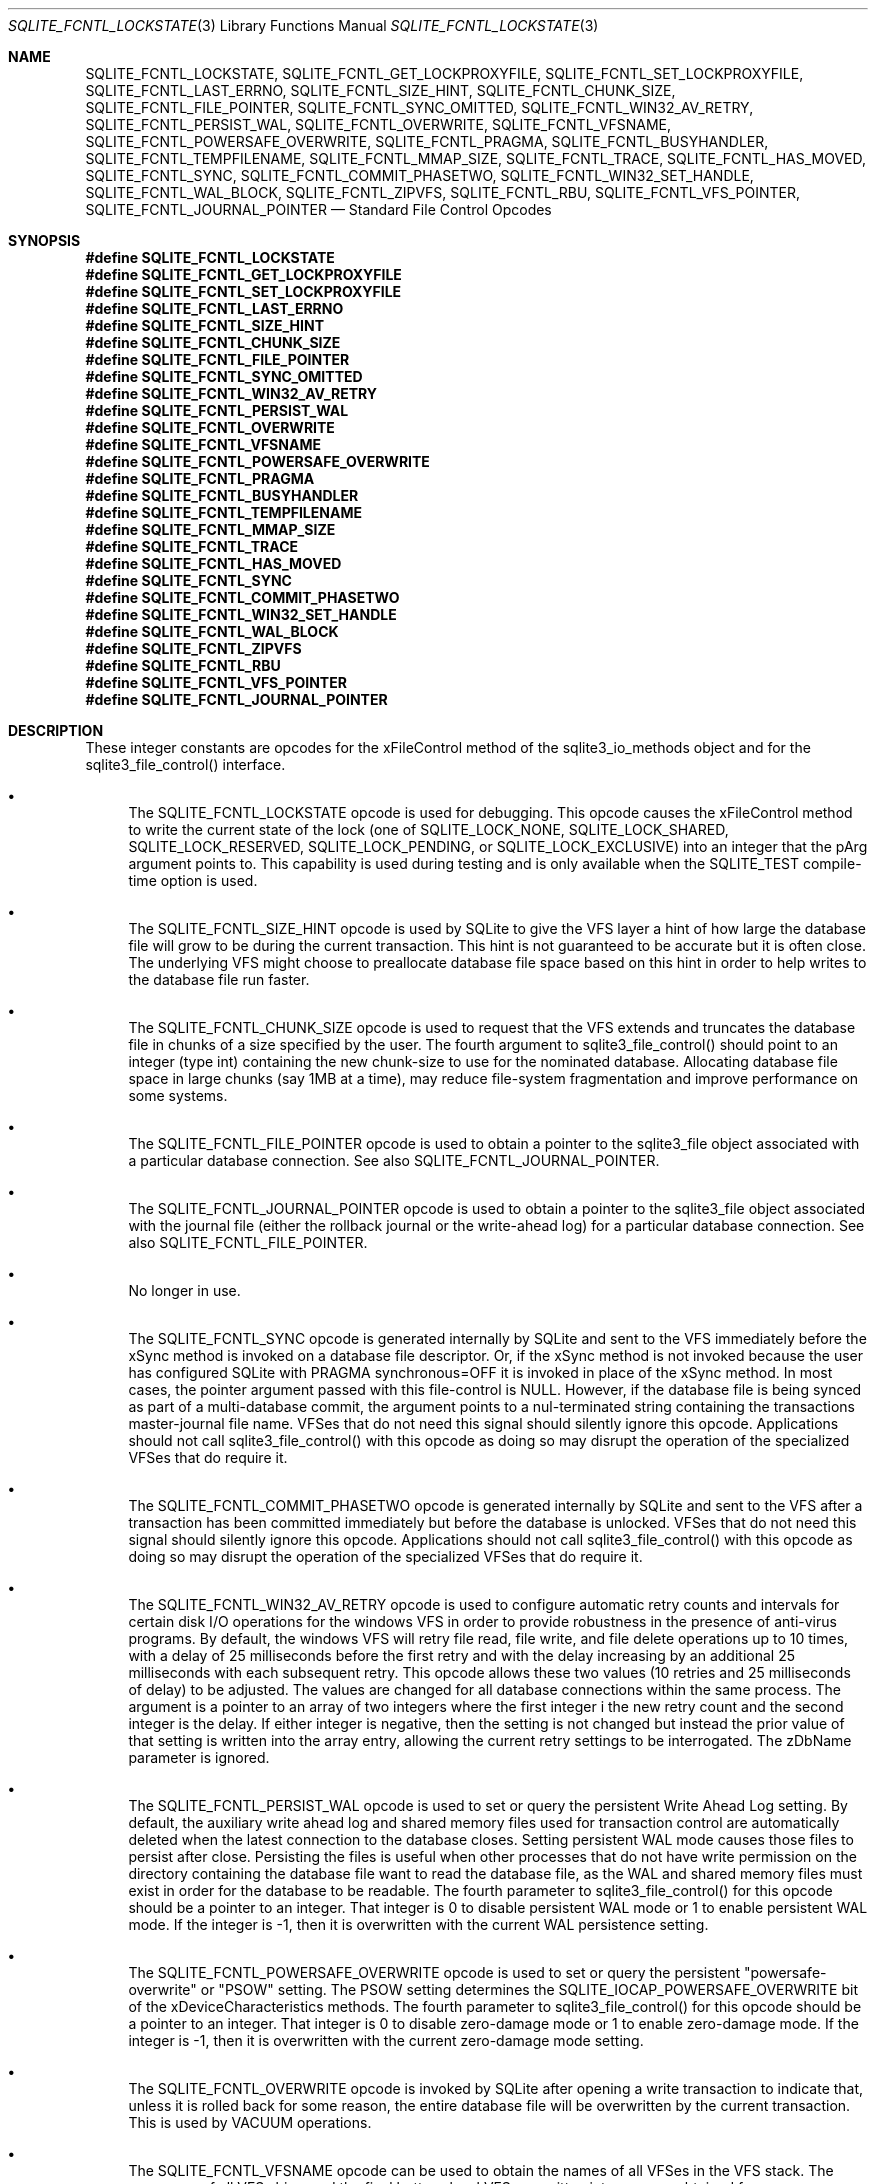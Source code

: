 .Dd December 18, 2016
.Dt SQLITE_FCNTL_LOCKSTATE 3
.Os
.Sh NAME
.Nm SQLITE_FCNTL_LOCKSTATE ,
.Nm SQLITE_FCNTL_GET_LOCKPROXYFILE ,
.Nm SQLITE_FCNTL_SET_LOCKPROXYFILE ,
.Nm SQLITE_FCNTL_LAST_ERRNO ,
.Nm SQLITE_FCNTL_SIZE_HINT ,
.Nm SQLITE_FCNTL_CHUNK_SIZE ,
.Nm SQLITE_FCNTL_FILE_POINTER ,
.Nm SQLITE_FCNTL_SYNC_OMITTED ,
.Nm SQLITE_FCNTL_WIN32_AV_RETRY ,
.Nm SQLITE_FCNTL_PERSIST_WAL ,
.Nm SQLITE_FCNTL_OVERWRITE ,
.Nm SQLITE_FCNTL_VFSNAME ,
.Nm SQLITE_FCNTL_POWERSAFE_OVERWRITE ,
.Nm SQLITE_FCNTL_PRAGMA ,
.Nm SQLITE_FCNTL_BUSYHANDLER ,
.Nm SQLITE_FCNTL_TEMPFILENAME ,
.Nm SQLITE_FCNTL_MMAP_SIZE ,
.Nm SQLITE_FCNTL_TRACE ,
.Nm SQLITE_FCNTL_HAS_MOVED ,
.Nm SQLITE_FCNTL_SYNC ,
.Nm SQLITE_FCNTL_COMMIT_PHASETWO ,
.Nm SQLITE_FCNTL_WIN32_SET_HANDLE ,
.Nm SQLITE_FCNTL_WAL_BLOCK ,
.Nm SQLITE_FCNTL_ZIPVFS ,
.Nm SQLITE_FCNTL_RBU ,
.Nm SQLITE_FCNTL_VFS_POINTER ,
.Nm SQLITE_FCNTL_JOURNAL_POINTER
.Nd Standard File Control Opcodes
.Sh SYNOPSIS
.Fd #define SQLITE_FCNTL_LOCKSTATE
.Fd #define SQLITE_FCNTL_GET_LOCKPROXYFILE
.Fd #define SQLITE_FCNTL_SET_LOCKPROXYFILE
.Fd #define SQLITE_FCNTL_LAST_ERRNO
.Fd #define SQLITE_FCNTL_SIZE_HINT
.Fd #define SQLITE_FCNTL_CHUNK_SIZE
.Fd #define SQLITE_FCNTL_FILE_POINTER
.Fd #define SQLITE_FCNTL_SYNC_OMITTED
.Fd #define SQLITE_FCNTL_WIN32_AV_RETRY
.Fd #define SQLITE_FCNTL_PERSIST_WAL
.Fd #define SQLITE_FCNTL_OVERWRITE
.Fd #define SQLITE_FCNTL_VFSNAME
.Fd #define SQLITE_FCNTL_POWERSAFE_OVERWRITE
.Fd #define SQLITE_FCNTL_PRAGMA
.Fd #define SQLITE_FCNTL_BUSYHANDLER
.Fd #define SQLITE_FCNTL_TEMPFILENAME
.Fd #define SQLITE_FCNTL_MMAP_SIZE
.Fd #define SQLITE_FCNTL_TRACE
.Fd #define SQLITE_FCNTL_HAS_MOVED
.Fd #define SQLITE_FCNTL_SYNC
.Fd #define SQLITE_FCNTL_COMMIT_PHASETWO
.Fd #define SQLITE_FCNTL_WIN32_SET_HANDLE
.Fd #define SQLITE_FCNTL_WAL_BLOCK
.Fd #define SQLITE_FCNTL_ZIPVFS
.Fd #define SQLITE_FCNTL_RBU
.Fd #define SQLITE_FCNTL_VFS_POINTER
.Fd #define SQLITE_FCNTL_JOURNAL_POINTER
.Sh DESCRIPTION
These integer constants are opcodes for the xFileControl method of
the sqlite3_io_methods object and for the sqlite3_file_control()
interface.
.Bl -bullet
.It
The SQLITE_FCNTL_LOCKSTATE opcode is used for
debugging.
This opcode causes the xFileControl method to write the current state
of the lock (one of SQLITE_LOCK_NONE, SQLITE_LOCK_SHARED,
SQLITE_LOCK_RESERVED, SQLITE_LOCK_PENDING,
or SQLITE_LOCK_EXCLUSIVE) into an integer that
the pArg argument points to.
This capability is used during testing and is only available when the
SQLITE_TEST compile-time option is used.
.It
The SQLITE_FCNTL_SIZE_HINT opcode is used by
SQLite to give the VFS layer a hint of how large the database file
will grow to be during the current transaction.
This hint is not guaranteed to be accurate but it is often close.
The underlying VFS might choose to preallocate database file space
based on this hint in order to help writes to the database file run
faster.
.It
The SQLITE_FCNTL_CHUNK_SIZE opcode is used to
request that the VFS extends and truncates the database file in chunks
of a size specified by the user.
The fourth argument to sqlite3_file_control()
should point to an integer (type int) containing the new chunk-size
to use for the nominated database.
Allocating database file space in large chunks (say 1MB at a time),
may reduce file-system fragmentation and improve performance on some
systems.
.It
The SQLITE_FCNTL_FILE_POINTER opcode is used
to obtain a pointer to the sqlite3_file object associated
with a particular database connection.
See also SQLITE_FCNTL_JOURNAL_POINTER.
.It
The SQLITE_FCNTL_JOURNAL_POINTER opcode
is used to obtain a pointer to the sqlite3_file object
associated with the journal file (either the rollback journal
or the write-ahead log) for a particular database connection.
See also SQLITE_FCNTL_FILE_POINTER.
.It
No longer in use.
.It
The SQLITE_FCNTL_SYNC opcode is generated internally
by SQLite and sent to the VFS immediately before the xSync method is
invoked on a database file descriptor.
Or, if the xSync method is not invoked because the user has configured
SQLite with  PRAGMA synchronous=OFF it is invoked
in place of the xSync method.
In most cases, the pointer argument passed with this file-control is
NULL.
However, if the database file is being synced as part of a multi-database
commit, the argument points to a nul-terminated string containing the
transactions master-journal file name.
VFSes that do not need this signal should silently ignore this opcode.
Applications should not call sqlite3_file_control()
with this opcode as doing so may disrupt the operation of the specialized
VFSes that do require it.
.It
The SQLITE_FCNTL_COMMIT_PHASETWO opcode
is generated internally by SQLite and sent to the VFS after a transaction
has been committed immediately but before the database is unlocked.
VFSes that do not need this signal should silently ignore this opcode.
Applications should not call sqlite3_file_control()
with this opcode as doing so may disrupt the operation of the specialized
VFSes that do require it.
.It
The SQLITE_FCNTL_WIN32_AV_RETRY opcode is
used to configure automatic retry counts and intervals for certain
disk I/O operations for the windows VFS in order to provide robustness
in the presence of anti-virus programs.
By default, the windows VFS will retry file read, file write, and file
delete operations up to 10 times, with a delay of 25 milliseconds before
the first retry and with the delay increasing by an additional 25 milliseconds
with each subsequent retry.
This opcode allows these two values (10 retries and 25 milliseconds
of delay) to be adjusted.
The values are changed for all database connections within the same
process.
The argument is a pointer to an array of two integers where the first
integer i the new retry count and the second integer is the delay.
If either integer is negative, then the setting is not changed but
instead the prior value of that setting is written into the array entry,
allowing the current retry settings to be interrogated.
The zDbName parameter is ignored.
.It
The SQLITE_FCNTL_PERSIST_WAL opcode is used
to set or query the persistent  Write Ahead Log setting.
By default, the auxiliary write ahead log and shared memory files used
for transaction control are automatically deleted when the latest connection
to the database closes.
Setting persistent WAL mode causes those files to persist after close.
Persisting the files is useful when other processes that do not have
write permission on the directory containing the database file want
to read the database file, as the WAL and shared memory files must
exist in order for the database to be readable.
The fourth parameter to sqlite3_file_control()
for this opcode should be a pointer to an integer.
That integer is 0 to disable persistent WAL mode or 1 to enable persistent
WAL mode.
If the integer is -1, then it is overwritten with the current WAL persistence
setting.
.It
The SQLITE_FCNTL_POWERSAFE_OVERWRITE
opcode is used to set or query the persistent "powersafe-overwrite"
or "PSOW" setting.
The PSOW setting determines the SQLITE_IOCAP_POWERSAFE_OVERWRITE
bit of the xDeviceCharacteristics methods.
The fourth parameter to sqlite3_file_control()
for this opcode should be a pointer to an integer.
That integer is 0 to disable zero-damage mode or 1 to enable zero-damage
mode.
If the integer is -1, then it is overwritten with the current zero-damage
mode setting.
.It
The SQLITE_FCNTL_OVERWRITE opcode is invoked
by SQLite after opening a write transaction to indicate that, unless
it is rolled back for some reason, the entire database file will be
overwritten by the current transaction.
This is used by VACUUM operations.
.It
The SQLITE_FCNTL_VFSNAME opcode can be used to
obtain the names of all VFSes in the VFS stack.
The names are of all VFS shims and the final bottom-level VFS are written
into memory obtained from sqlite3_malloc() and the
result is stored in the char* variable that the fourth parameter of
sqlite3_file_control() points to.
The caller is responsible for freeing the memory when done.
As with all file-control actions, there is no guarantee that this will
actually do anything.
Callers should initialize the char* variable to a NULL pointer in case
this file-control is not implemented.
This file-control is intended for diagnostic use only.
.It
The SQLITE_FCNTL_VFS_POINTER opcode finds a
pointer to the top-level VFSes currently in use.
The argument X in sqlite3_file_control(db,SQLITE_FCNTL_VFS_POINTER,X)
must be of type "sqlite3_vfs **".
This opcodes will set *X to a pointer to the top-level VFS.
When there are multiple VFS shims in the stack, this opcode finds the
upper-most shim only.
.It
Whenever a PRAGMA statement is parsed, an SQLITE_FCNTL_PRAGMA
file control is sent to the open sqlite3_file object corresponding
to the database file to which the pragma statement refers.
The argument to the SQLITE_FCNTL_PRAGMA file control
is an array of pointers to strings (char**) in which the second element
of the array is the name of the pragma and the third element is the
argument to the pragma or NULL if the pragma has no argument.
The handler for an SQLITE_FCNTL_PRAGMA file control
can optionally make the first element of the char** argument point
to a string obtained from sqlite3_mprintf() or the
equivalent and that string will become the result of the pragma or
the error message if the pragma fails.
If the SQLITE_FCNTL_PRAGMA file control returns
SQLITE_NOTFOUND, then normal PRAGMA processing
continues.
If the SQLITE_FCNTL_PRAGMA file control returns
SQLITE_OK, then the parser assumes that the VFS has handled
the PRAGMA itself and the parser generates a no-op prepared statement
if result string is NULL, or that returns a copy of the result string
if the string is non-NULL.
If the SQLITE_FCNTL_PRAGMA file control returns
any result code other than SQLITE_OK or SQLITE_NOTFOUND,
that means that the VFS encountered an error while handling the PRAGMA
and the compilation of the PRAGMA fails with an error.
The SQLITE_FCNTL_PRAGMA file control occurs at the
beginning of pragma statement analysis and so it is able to override
built-in PRAGMA statements.
.It
The SQLITE_FCNTL_BUSYHANDLER file-control may
be invoked by SQLite on the database file handle shortly after it is
opened in order to provide a custom VFS with access to the connections
busy-handler callback.
The argument is of type (void **) - an array of two (void *) values.
The first (void *) actually points to a function of type (int (*)(void
*)).
In order to invoke the connections busy-handler, this function should
be invoked with the second (void *) in the array as the only argument.
If it returns non-zero, then the operation should be retried.
If it returns zero, the custom VFS should abandon the current operation.
.It
Application can invoke the SQLITE_FCNTL_TEMPFILENAME
file-control to have SQLite generate a temporary filename using the
same algorithm that is followed to generate temporary filenames for
TEMP tables and other internal uses.
The argument should be a char** which will be filled with the filename
written into memory obtained from sqlite3_malloc().
The caller should invoke sqlite3_free() on the result
to avoid a memory leak.
.It
The SQLITE_FCNTL_MMAP_SIZE file control is used
to query or set the maximum number of bytes that will be used for memory-mapped
I/O.
The argument is a pointer to a value of type sqlite3_int64 that is
an advisory maximum number of bytes in the file to memory map.
The pointer is overwritten with the old value.
The limit is not changed if the value originally pointed to is negative,
and so the current limit can be queried by passing in a pointer to
a negative number.
This file-control is used internally to implement PRAGMA mmap_size.
.It
The SQLITE_FCNTL_TRACE file control provides advisory
information to the VFS about what the higher layers of the SQLite stack
are doing.
This file control is used by some VFS activity tracing shims.
The argument is a zero-terminated string.
Higher layers in the SQLite stack may generate instances of this file
control if the SQLITE_USE_FCNTL_TRACE compile-time
option is enabled.
.It
The SQLITE_FCNTL_HAS_MOVED file control interprets
its argument as a pointer to an integer and it writes a boolean into
that integer depending on whether or not the file has been renamed,
moved, or deleted since it was first opened.
.It
The SQLITE_FCNTL_WIN32_SET_HANDLE opcode
is used for debugging.
This opcode causes the xFileControl method to swap the file handle
with the one pointed to by the pArg argument.
This capability is used during testing and only needs to be supported
when SQLITE_TEST is defined.
.It
The SQLITE_FCNTL_WAL_BLOCK is a signal to the
VFS layer that it might be advantageous to block on the next WAL lock
if the lock is not immediately available.
The WAL subsystem issues this signal during rare circumstances in order
to fix a problem with priority inversion.
Applications should <em>not</em> use this file-control.
.It
The SQLITE_FCNTL_ZIPVFS opcode is implemented by
zipvfs only.
All other VFS should return SQLITE_NOTFOUND for this opcode.
.It
The SQLITE_FCNTL_RBU opcode is implemented by the special
VFS used by the RBU extension only.
All other VFS should return SQLITE_NOTFOUND for this opcode.
.El
.Pp
.Sh SEE ALSO
.Xr sqlite3_file 3 ,
.Xr sqlite3_file_control 3 ,
.Xr sqlite3_malloc 3 ,
.Xr sqlite3_io_methods 3 ,
.Xr sqlite3_malloc 3 ,
.Xr sqlite3_mprintf 3 ,
.Xr sqlite3_vfs 3 ,
.Xr SQLITE_FCNTL_LOCKSTATE 3 ,
.Xr SQLITE_IOCAP_ATOMIC 3 ,
.Xr SQLITE_LOCK_NONE 3 ,
.Xr SQLITE_OK 3

